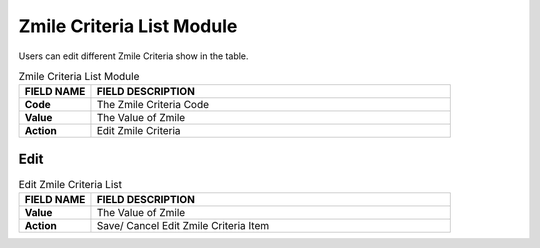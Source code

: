 ************
Zmile Criteria List Module 
************
Users can edit different Zmile Criteria show in the table.

|zmilecri|

.. list-table:: Zmile Criteria List Module
    :widths: 10 50
    :header-rows: 1
    :stub-columns: 1

    * - FIELD NAME
      - FIELD DESCRIPTION
    * - Code
      - The Zmile Criteria Code
    * - Value
      - The Value of Zmile
    * - Action
      - Edit Zmile Criteria
      
Edit
==================

|zmilecri2|

.. list-table:: Edit Zmile Criteria List
    :widths: 10 50
    :header-rows: 1
    :stub-columns: 1

    * - FIELD NAME
      - FIELD DESCRIPTION
    * - Value
      - The Value of Zmile
    * - Action
      - Save/ Cancel Edit Zmile Criteria Item


.. |zmilecri| image:: zmilecri.JPG
.. |zmilecri2| image:: zmilecri2.JPG
